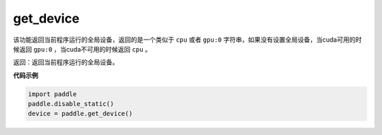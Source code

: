 .. _cn_api_get_device:

get_device
-------------------------------

.. py:function:: paddle.get_device()


该功能返回当前程序运行的全局设备，返回的是一个类似于 ``cpu`` 或者 ``gpu:0`` 字符串，如果没有设置全局设备，当cuda可用的时候返回 ``gpu:0`` ，当cuda不可用的时候返回 ``cpu`` 。

返回：返回当前程序运行的全局设备。

**代码示例**

.. code-block:: python
        
    import paddle
    paddle.disable_static()
    device = paddle.get_device()
